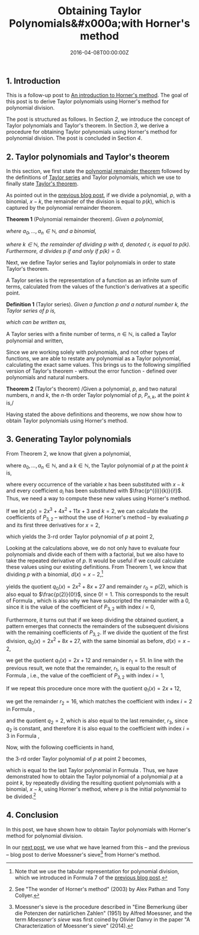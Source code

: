 #+hugo_base_dir: ../
#+hugo_section: ./categories/moessners-sieve/
#+hugo_front_matter_key_replace: description>summary
#+hugo_categories: "Moessner's Sieve"
#+hugo_tags: "Haskell" "Mathematics" "Polynomial division" "Taylor polynomials" "Horner's method"

#+title: Obtaining Taylor Polynomials&#x000a;with Horner's method
#+date: 2016-04-08T00:00:00Z
#+description: In this post, we calculate Taylor Polynomials with Horner's method.

** 1. Introduction
This is a follow-up post to [[/categories/moessners-sieve/an-introduction-to-horners-method][An introduction to Horner's method]]. The goal of this
post is to derive Taylor polynomials using Horner's method for polynomial
division.

The post is structured as follows. In Section [[*2. Taylor polynomials and Taylor's theorem][2]], we introduce the concept of
Taylor polynomials and Taylor's theorem. In Section [[*3. Generating Taylor polynomials][3]], we derive a procedure for
obtaining Taylor polynomials using Horner's method for polynomial division. The
post is concluded in Section [[*4. Conclusion][4]].

** 2. Taylor polynomials and Taylor's theorem
In this section, we first state the [[https://en.wikipedia.org/wiki/Polynomial_remainder_theorem][polynomial remainder theorem]] followed by the
definitions of [[https://en.wikipedia.org/wiki/Taylor_series][Taylor series]] and Taylor polynomials, which we use to finally
state [[https://en.wikipedia.org/wiki/Taylor%27s_theorem][Taylor's theorem]].

As pointed out in the [[/categories/moessners-sieve/an-introduction-to-horners-method][previous blog post]], if we divide a polynomial, $p$, with a
binomial, $x - k$, the remainder of the division is equal to $p(k)$, which is
captured by the polynomial remainder theorem.

*Theorem 1* (Polynomial remainder theorem). /Given a polynomial,/

\begin{equation*}
  p(x) = a_n x^n + a_{n-1} x^{n-1} + \cdots + a_1 x + a_0,
\end{equation*}

/where $a_0, \dots, a_n \in \mathbb{N}$, and a binomial,/

\begin{equation*}
  d(x) = x - k,
\end{equation*}

/where $k \in \mathbb{N}$, the remainder of dividing $p$ with $d$, denoted $r$, is
equal to $p(k)$. Furthermore, $d$ divides $p$ if and only if $p(k) = 0$./

Next, we define Taylor series and Taylor polynomials in order to state Taylor's
theorem.

A Taylor series is the representation of a function as an infinite sum of terms,
calculated from the values of the function's derivatives at a specific point.

*Definition 1* (Taylor series). /Given a function $p$ and a natural number $k$,
the Taylor series of $p$ is,/

\begin{equation*}
  \frac{p(k)}{0!} {(x - k)}^0 + \frac{p'(k)}{1!} {(x - k)}^1 +
  \frac{p''(k)}{2!} {(x - k)}^2 + \frac{p^{(3)}(k)}{3!} {(x - k)}^3 + \cdots,
\end{equation*}

/which can be written as,/

\begin{equation*}
  \sum_{i=0}^{\infty} \frac{p^{(i)}(k)}{i!} {(x - k)}^i.
\end{equation*}

A Taylor series with a finite number of terms, $n \in \mathbb{N}$, is called a
Taylor polynomial and written,

\begin{equation*}
  \sum_{i=0}^{n} \frac{p^{(i)}(k)}{i!} {(x - k)}^i.
\end{equation*}

Since we are working solely with polynomials, and not other types of functions,
we are able to restate any polynomial as a Taylor polynomial, calculating the
exact same values. This brings us to the following simplified version of
Taylor's theorem - without the error function - defined over polynomials and
natural numbers.

*Theorem 2* (Taylor's theorem) /Given a polynomial, $p$, and two natural
numbers, $n$ and $k$, the \(n\)-th order Taylor polynomial of $p$, $P_{n,k}$, at
the point $k$ is,/

\begin{equation}
  \tag{1}\label{eq:taylor-s-theorem}
  P_{n,k}(x) = \sum_{i=0}^n \frac{p^{(i)}(k)}{i!} {(x - k)}^i.
\end{equation}

Having stated the above definitions and theorems, we now show how to obtain
Taylor polynomials using Horner's method.

** 3. Generating Taylor polynomials
From Theorem 2, we know that given a polynomial,

\begin{equation*}
  p(x) = \sum_{i=0}^n a_i x^i,
\end{equation*}

where $a_0, \dots, a_n \in \mathbb{N}$, and a $k \in \mathbb{N}$, the Taylor polynomial
of $p$ at the point $k$ is,

\begin{equation*}
  P_{n,k}(x) = \sum_{i=0}^n \frac{p^{(i)}(k)}{i!} {(x - k)}^i,
\end{equation*}

where every occurrence of the variable $x$ has been substituted with $x - k$ and
every coefficient $a_i$ has been substituted with $\frac{p^{(i)}(k)}{i!}$. Thus, we
need a way to compute these new values using Horner's method.

If we let $p(x) = 2x^3 + 4x^2 + 11x + 3$ and $k = 2$, we can calculate the
coefficients of $P_{3,2}$ -- without the use of Horner's method -- by evaluating
$p$ and its first three derivatives for $x = 2$,

\begin{align}
  \frac{p(2)}{0!} &= \frac{2 \cdot 2^3 + 4 \cdot 2^2 + 11 \cdot 2 + 3}{0!} =
  \frac{57}{0!} = 57\tag{2}\label{eq:taylor-poly-ex-p-2}\\
  \frac{p'(2)}{1!} &= \frac{6 \cdot 2^2 + 8 \cdot 2 + 11}{1!} = \frac{51}{1!} =
  51\tag{3}\label{eq:taylor-poly-ex-pp-2}\\
  \frac{p''(2)}{2!} &= \frac{12 \cdot 2 + 8}{2!} = \frac{32}{2!} =
  16\tag{4}\label{eq:taylor-poly-ex-ppp-2}\\
  \frac{p^{(3)}(2)}{3!} &= \frac{12}{3!} = 2\tag{5}\label{eq:taylor_poly_ex_pppp-2},
\end{align}

which yields the \(3\)-rd order Taylor polynomial of $p$ at point $2$,

\begin{align}
  \tag{6}\label{eq:taylor-poly-ex-p-2-result}
  P_{3,2}(x) &= \frac{p(2)}{0!} {(x - 2)}^0 + \frac{p'(2)}{1!} {(x - 2)}^1\\
  &+ \frac{p''(2)}{2!} {(x - 2)}^2 + \frac{p^{(3)}(2)}{3!} {(x - 2)}^3\\
  P_{3,2}(x) &= 57 {(x - 2)}^0 + 51 {(x - 2)}^1 + 16{(x - 2)}^2 + 2{(x - 2)}^3\\
  P_{3,2}(x) &= 2 {(x - 2)}^3 + 16 {(x - 2)}^2 + 51 (x - 2) + 57.
\end{align}

Looking at the calculations above, we do not only have to evaluate four
polynomials and divide each of them with a factorial, but we also have to take
the repeated derivative of $p$. It would be useful if we could calculate these
values using our existing definitions. From Theorem 1, we know that dividing $p$
with a binomial, $d(x) = x - 2$,[fn:1]

\begin{equation}
  \tag{7}
  \begin{array}{ c | c c c c }
       & x^3 & x^2 & x^1 & x^0 \\
       &   2 &   4 & 11 & 3 \\
    2  &     &   4 & 16 & 54 \\
    \hline
       &   2 &   8 & 27 & 57
  \end{array}
\end{equation}

yields the quotient $q_0(x) = 2x^2 + 8x + 27$ and remainder $r_0 = p(2)$, which
is also equal to $\frac{p(2)}{0!}$, since $0! = 1$. This corresponds to the
result of Formula \ref{eq:taylor-poly-ex-p-2}, which is also why we have
subscripted the remainder with a $0$, since it is the value of the coefficient
of $P_{3,2}$ with index $i = 0$,

\begin{equation*}
  r_0 = \frac{p(2)}{0!} = 57.
\end{equation*}

Furthermore, it turns out that if we keep dividing the obtained quotient, a
pattern emerges that connects the remainders of the subsequent divisions with
the remaining coefficients of $P_{3,2}$. If we divide the quotient of the first
division, $q_0(x) = 2x^2 + 8x + 27$, with the same binomial as before, $d(x) =
x - 2$,

\begin{equation}
  \tag{8}
  \begin{array}{ c | c c c }
    & x^2 & x^1 & x^0 \\
    & 2 & 8 & 27 \\
    2 &   & 4 & 24 \\
    \hline
    & 2 & 12 & 51
  \end{array}
\end{equation}

we get the quotient $q_1(x) = 2x + 12$ and remainder $r_1 = 51$. In line with
the previous result, we note that the remainder, $r_1$, is equal to the result
of Formula \ref{eq:taylor-poly-ex-pp-2}, i.e., the value of the coefficient of
$P_{3,2}$ with index $i = 1$,

\begin{equation*}
  r_1 = \frac{p'(2)}{1!} = 51.
\end{equation*}

If we repeat this procedure once more with the quotient $q_1(x) = 2x + 12$,

\begin{equation}
  \tag{9}
  \begin{array}{ c | c c }
    & x^1 & x^0 \\
    & 2 & 12 \\
    2 &   & 4 \\
    \hline
    & 2 & 16
  \end{array}
\end{equation}

we get the remainder $r_2 = 16$, which matches the coefficient with index $i =
2$ in Formula \ref{eq:taylor-poly-ex-ppp-2},

\begin{equation*}
  r_2 = \frac{p''(2)}{2!} = 16,
\end{equation*}

and the quotient $q_2 = 2$, which is also equal to the last remainder, $r_3$,
since $q_2$ is constant, and therefore it is also equal to the coefficient with
index $i = 3$ in Formula \ref{eq:taylor_poly_ex_pppp-2},

\begin{equation*}
  q_2 = r_3 = \frac{p^{(3)}(2)}{3!} = 2.
\end{equation*}

Now, with the following coefficients in hand,

\begin{align*}
  r_3 &= \frac{p'''(2)}{3!} = 2\\
  r_2 &= \frac{p''(2)}{2!} = 16\\
  r_1 &= \frac{p'(2)}{1!} = 51\\
  r_0 &= \frac{p(2)}{0!} = 57,
\end{align*}

the \(3\)-rd order Taylor polynomial of $p$ at point $2$ becomes,

\begin{align*}
  P_{3,2}(x) &= \frac{p(2)}{0!} {(x - 2)}^0 + \frac{p'(2)}{1!} {(x - 2)}^1 +
  \frac{p''(2)}{2!} {(x - 2)}^2 + \frac{p^{(3)}(2)}{3!} {(x - 2)}^3\\
  P_{3,2}(x) &= r_0 {(x - 2)}^0 + r_1 {(x - 2)}^1 + r_2 {(x - 2)}^2 +
               r_3 {(x - 2)}^3\\
  P_{3,2}(x) &= 57 {(x - 2)}^0 + 51 {(x - 2)}^1 + 16 {(x - 2)}^2 +
               2 {(x - 2)}^3\\
  P_{3,2}(x) &= 2 {(x - 2)}^3 + 16 {(x - 2)}^2 + 51 (x - 2) + 57,
\end{align*}

which is equal to the last Taylor polynomial in Formula
\ref{eq:taylor-poly-ex-p-2-result}. Thus, we have demonstrated how to obtain the
Taylor polynomial of a polynomial $p$ at a point $k$, by repeatedly dividing the
resulting quotient polynomials with a binomial, $x - k$, using Horner's method,
where $p$ is the initial polynomial to be divided.[fn:2]

** 4. Conclusion
In this post, we have shown how to obtain Taylor polynomials with Horner's
method for polynomial division.

In our [[/categories/moessners-sieve/deriving-moessners-sieve-from-horners-method][next post]], we use what we have learned from this -- and the previous --
blog post to derive Moessner's sieve[fn:3] from Horner's method.

[fn:1] Note that we use the tabular representation for polynomial division, which
  we introduced in Formula 7 of the [[/categories/moessners-sieve/an-introduction-to-horners-method][previous blog post]].

[fn:2] See "The wonder of Horner's method" (2003) by Alex Pathan and Tony Collyer.

[fn:3] Moessner's sieve is the procedure described in "Eine Bemerkung über die
  Potenzen der natürlichen Zahlen" (1951) by Alfred Moessner, and the term
  /Moessner's sieve/ was first coined by Olivier Danvy in the paper "A
  Characterization of Moessner's sieve" (2014).
